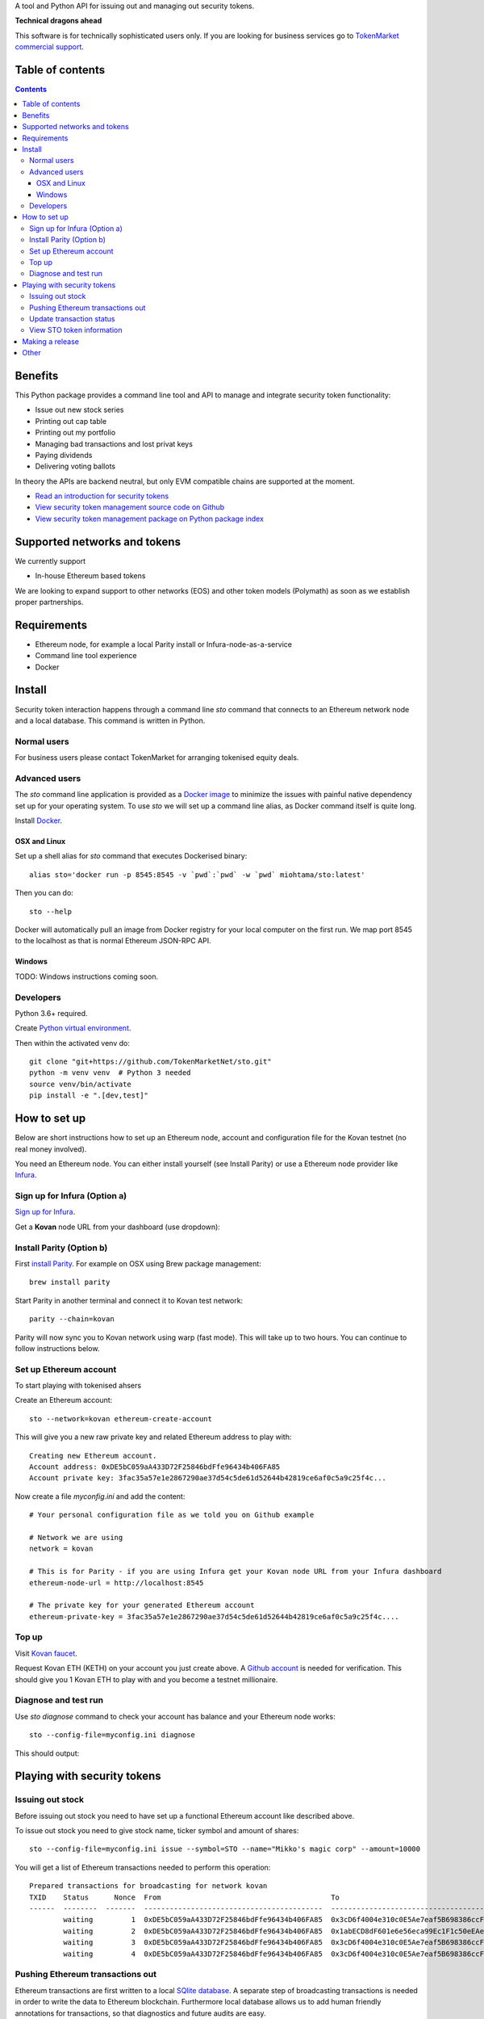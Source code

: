 A tool and Python API for issuing out and managing out security tokens.


.. image:: https://badges.gitter.im/TokenMarketNet/sto.svg
   :alt: Join the chat at https://gitter.im/security-token/Lobby
   :target: https://gitter.im/security-token/Lobby

.. image:: https://img.shields.io/travis/TokenMarketNet/sto.svg
        :target: https://travis-ci.org/TokenMarketNet/sto

**Technical dragons ahead**

This software is for technically sophisticated users only. If you are looking for business services go to `TokenMarket commercial support <https://tokenmarket.net/security-token-offering>`_.

Table of contents
=================

.. contents::

Benefits
========

This Python package provides a command line tool and API to manage and integrate security token functionality:

* Issue out new stock series

* Printing out cap table

* Printing out my portfolio

* Managing bad transactions and lost privat keys

* Paying dividends

* Delivering voting ballots

In theory the APIs are backend neutral, but only EVM compatible chains are supported at the moment.

* `Read an introduction for security tokens <https://tokenmarket.net/news/security-tokens/what-are-security-tokens/>`_

* `View security token management source code on Github <http://github.com/tokenmarketnet/sto>`_

* `View security token management package on Python package index <https://pypi.org/project/sto/>`_

Supported networks and tokens
=============================

We currently support

* In-house Ethereum based tokens

We are looking to expand support to other networks (EOS) and other token models (Polymath) as soon as we establish proper partnerships.

Requirements
============

* Ethereum node, for example a local Parity install or Infura-node-as-a-service

* Command line tool experience

* Docker

Install
=======

Security token interaction happens through a command line `sto` command that connects to an Ethereum network node and a local database. This command is written in Python.

Normal users
------------

For business users please contact TokenMarket for arranging tokenised equity deals.


Advanced users
--------------

The `sto` command line application is provided as a `Docker image <https://hub.docker.com/r/miohtama/sto/>`_ to minimize the issues with painful native dependency set up for your operating system. To use `sto` we will set up a command line alias, as Docker command itself is quite long.

Install `Docker <https://www.docker.com/products/docker-desktop>`_.

OSX and Linux
~~~~~~~~~~~~~

Set up a shell alias for `sto` command that executes Dockerised binary::

    alias sto='docker run -p 8545:8545 -v `pwd`:`pwd` -w `pwd` miohtama/sto:latest'

Then you can do::

    sto --help

Docker will automatically pull an image from Docker registry for your local computer on the first run. We map port 8545 to the localhost as that is normal Ethereum JSON-RPC API.

.. image:: https://github.com/TokenMarketNet/sto/raw/master/docs/source/screenshots/help.png
    :width: 500 px

Windows
~~~~~~~

TODO: Windows instructions coming soon.

Developers
----------

Python 3.6+ required.

Create `Python virtual environment <https://packaging.python.org/tutorials/installing-packages/#optionally-create-a-virtual-environment>`_.

Then within the activated venv do::

    git clone "git+https://github.com/TokenMarketNet/sto.git"
    python -m venv venv  # Python 3 needed
    source venv/bin/activate
    pip install -e ".[dev,test]"

How to set up
=============

Below are short instructions how to set up an Ethereum node, account and configuration file for the Kovan testnet (no real money involved).

You need an Ethereum node. You can either install yourself (see Install Parity) or use a Ethereum node provider like `Infura <https://infura.io/>`_.

Sign up for Infura (Option a)
-----------------------------

`Sign up for Infura <https://infura.io/>`_.

Get a **Kovan** node URL from your dashboard (use dropdown):

.. image:: https://github.com/TokenMarketNet/sto/raw/master/docs/source/screenshots/infura.png
    :width: 500 px

Install Parity (Option b)
-------------------------

First `install Parity <https://wiki.parity.io/Setup>`_. For example on OSX using Brew package management::

    brew install parity

Start Parity in another terminal and connect it to Kovan test network::

    parity --chain=kovan

Parity will now sync you to Kovan network using warp (fast mode). This will take up to two hours. You can continue to follow instructions below.

Set up Ethereum account
-----------------------

To start playing with tokenised ahsers

Create an Ethereum account::

    sto --network=kovan ethereum-create-account

This will give you a new raw private key and related Ethereum address to play with::

    Creating new Ethereum account.
    Account address: 0xDE5bC059aA433D72F25846bdFfe96434b406FA85
    Account private key: 3fac35a57e1e2867290ae37d54c5de61d52644b42819ce6af0c5a9c25f4c...

Now create a file `myconfig.ini` and add the content::

    # Your personal configuration file as we told you on Github example

    # Network we are using
    network = kovan

    # This is for Parity - if you are using Infura get your Kovan node URL from your Infura dashboard
    ethereum-node-url = http://localhost:8545

    # The private key for your generated Ethereum account
    ethereum-private-key = 3fac35a57e1e2867290ae37d54c5de61d52644b42819ce6af0c5a9c25f4c....


Top up
------

Visit `Kovan faucet <https://faucet.kovan.network/>`_.

Request Kovan ETH (KETH) on your account you just create above. A `Github account <http://github.com/>`_ is needed for verification. This should give you 1 Kovan ETH to play with and you become a testnet millionaire.

Diagnose and test run
---------------------

Use `sto diagnose` command to check your account has balance and your Ethereum node works::

    sto --config-file=myconfig.ini diagnose

This should output:

.. image:: https://github.com/TokenMarketNet/sto/raw/master/docs/source/screenshots/diagnose.png
    :width: 500 px


Playing with security tokens
============================

Issuing out stock
-----------------

Before issuing out stock you need to have set up a functional Ethereum account like described above.

To issue out stock you need to give stock name, ticker symbol and amount of shares::

    sto --config-file=myconfig.ini issue --symbol=STO --name="Mikko's magic corp" --amount=10000

You will get a list of Ethereum transactions needed to perform this operation::

    Prepared transactions for broadcasting for network kovan
    TXID    Status      Nonce  From                                        To                                          Note
    ------  --------  -------  ------------------------------------------  ------------------------------------------  --------------------------------------------------------------
            waiting         1  0xDE5bC059aA433D72F25846bdFfe96434b406FA85  0x3cD6f4004e310c0E5Ae7eaf5B698386ccF1d78F2  Token contract for Mikko's magic corp
            waiting         2  0xDE5bC059aA433D72F25846bdFfe96434b406FA85  0x1abECD8dF601e6e56eca99Ec1F1c50eEAe61B289  Unrestricted transfer manager for Mikko's magic corp
            waiting         3  0xDE5bC059aA433D72F25846bdFfe96434b406FA85  0x3cD6f4004e310c0E5Ae7eaf5B698386ccF1d78F2  Setting security token transfer manager for Mikko's magic corp
            waiting         4  0xDE5bC059aA433D72F25846bdFfe96434b406FA85  0x3cD6f4004e310c0E5Ae7eaf5B698386ccF1d78F2  Creating 10000 initial shares for Mikko's magic corp


Pushing Ethereum transactions out
---------------------------------

Ethereum transactions are first written to a local `SQlite database <https://www.sqlite.org/index.html>`_. A separate step of broadcasting transactions is needed in order to write the data to Ethereum blockchain. Furthermore local database allows us to add human friendly annotations for transactions, so that diagnostics and future audits are easy.

Using a local database and locally generated nonces ensures we can always safely rebroadcast transactions and issue out new transactions even under severe network conditions.

To broadcast::

    sto --config-file=myconfig.ini tx-broadcast

Transactions are send out to Ethereum network and they get a transaction id. You will see `txid` in output::

    Pending 5 transactions for broadcasting in network kovan
    Our address 0xDE5bC059aA433D72F25846bdFfe96434b406FA85 has ETH balance of 0.955684 for operations
    TXID                                                                Status and block      Nonce  From                                        To                                          Note
    ------------------------------------------------------------------  ------------------  -------  ------------------------------------------  ------------------------------------------  ---------------------------------------------------------
    0x6bb9755f492f9d4497457df0da8cfd91ab32efaad7bb67444f4e2e00351e9427  broadcasted              74  0xDE5bC059aA433D72F25846bdFfe96434b406FA85  0xdaE00e2fbD21924443e133E14A9206CeDC046824  Deploying token contract for Moobar
    0xefd6ad3b3c8a8364b315b6c73667baf6d657493d8dad14423b41a32b22444d60  broadcasted              75  0xDE5bC059aA433D72F25846bdFfe96434b406FA85  0x533FeDE8F86C3e8a7923fEa4f55007f25AF5db30  Deploying unrestricted transfer policy for Moobar
    0x4d31a1d15c1f479c48a21798f5d81d275b34b3fa8cbf9e450dc2ad20b0001e41  broadcasted              76  0xDE5bC059aA433D72F25846bdFfe96434b406FA85  0xdaE00e2fbD21924443e133E14A9206CeDC046824  Whitelisting deployment account for Moobar issuer control
    0xe45a64c71a42100858b9880c40a59e7728fb4c5a11adf14ff509323fc08f21de  broadcasted              77  0xDE5bC059aA433D72F25846bdFfe96434b406FA85  0xdaE00e2fbD21924443e133E14A9206CeDC046824  Making transfer restriction policy for Moobar effective
    0x948b9925f8afe134b39e8c3384c51e0027c839a9737b6307ab77419992b293c7  broadcasted              78  0xDE5bC059aA433D72F25846bdFfe96434b406FA85  0xdaE00e2fbD21924443e133E14A9206CeDC046824  Creating 10000 initial shares for Moobar
    Run sto tx-update to monitor your transaction propagation status

Update transaction status
-------------------------

Blockchain transactions are asynchronous. First the transactions are broadcasted to the network. The transactions propagade from a node to a node until a miner node decides to include your transactions in a block.

`tx-update` command will read tranactions from network and update the local database for pending transasctions. It will also detect if a transaction has failed e.g. due to smart contract permission errors.

To check your transaction status::

    sto --config-file=myconfig.ini tx-update

After a while repeating this command you should see all your transactions included in blockchain with `success` status::

    TXID                                                                Status and block      Nonce  From                                        To                                          Note
    ------------------------------------------------------------------  ------------------  -------  ------------------------------------------  ------------------------------------------  ---------------------------------------------------------
    0x4bd273895b21a3b57e93113c26895ea142f989cde13ff0c23bb330de1889238a  success:9513331          70  0xDE5bC059aA433D72F25846bdFfe96434b406FA85  0xc48DA079aab7FEf3a2476B493f904509d1891Fa3  Deploying unrestricted transfer policy for Doobar
    0xc5bb03a49bdc58cecb0ad36ff7f1aac84e29b08c2ed67c17d7ecab2f55d63c54  success:9513331          71  0xDE5bC059aA433D72F25846bdFfe96434b406FA85  0xC423aCf9757c25048E0f10F21A4eC6a1322b4299  Whitelisting deployment account for Doobar issuer control
    0xbbe0e59db71839b4b7cf7c8ac082c9204513243d3ae3ca38c98b8d443f9699ed  success:9513331          72  0xDE5bC059aA433D72F25846bdFfe96434b406FA85  0xC423aCf9757c25048E0f10F21A4eC6a1322b4299  Making transfer restriction policy for Doobar effective
    0x565eda7f18c9d05255b3f29c9d677734bbdb97e25d62d10d1033208030dda0a7  success:9513331          73  0xDE5bC059aA433D72F25846bdFfe96434b406FA85  0xC423aCf9757c25048E0f10F21A4eC6a1322b4299  Creating 10000 initial shares for Doobar


You can also enter TXID to `Kovan EtherScan explorer to see how your transactions are doing <http://kovan.etherscan.io/>`_ to check more information about your transactions.

View STO token information
--------------------------

After all your transactions have been pushed out and are succesfully included in blocks, you can view the token status by entering the contract address::

    sto --config-file=myconfig.ini token-status --address=0xa2016C64D4687Ad4184bA1dA98711e83a36eD1c2

This outputs::

    Name: Boobar
    Symbol: STO
    Total supply: 10000
    Decimals: 18
    Owner: 0xDE5bC059aA433D72F25846bdFfe96434b406FA85
    Transfer verified: 0x7598E970888F51d7D35468E50768Fa5F21B46Bb3

Making a release
================

First send out PyPi release::


    export bump="--new-version 0.1.1 devnum"
    make release


Then push out new Docker::

    docker login --username=miohtama
    docker tag miohtama/sto:latest miohtama/sto:0.1
    docker push miohtama/sto:latest
    docker push miohtama/sto:0.1

Other
=====

`Ethereum smart contracts are managed in ICO repository <http://github.com/tokenmarketnet/ico>`_.



